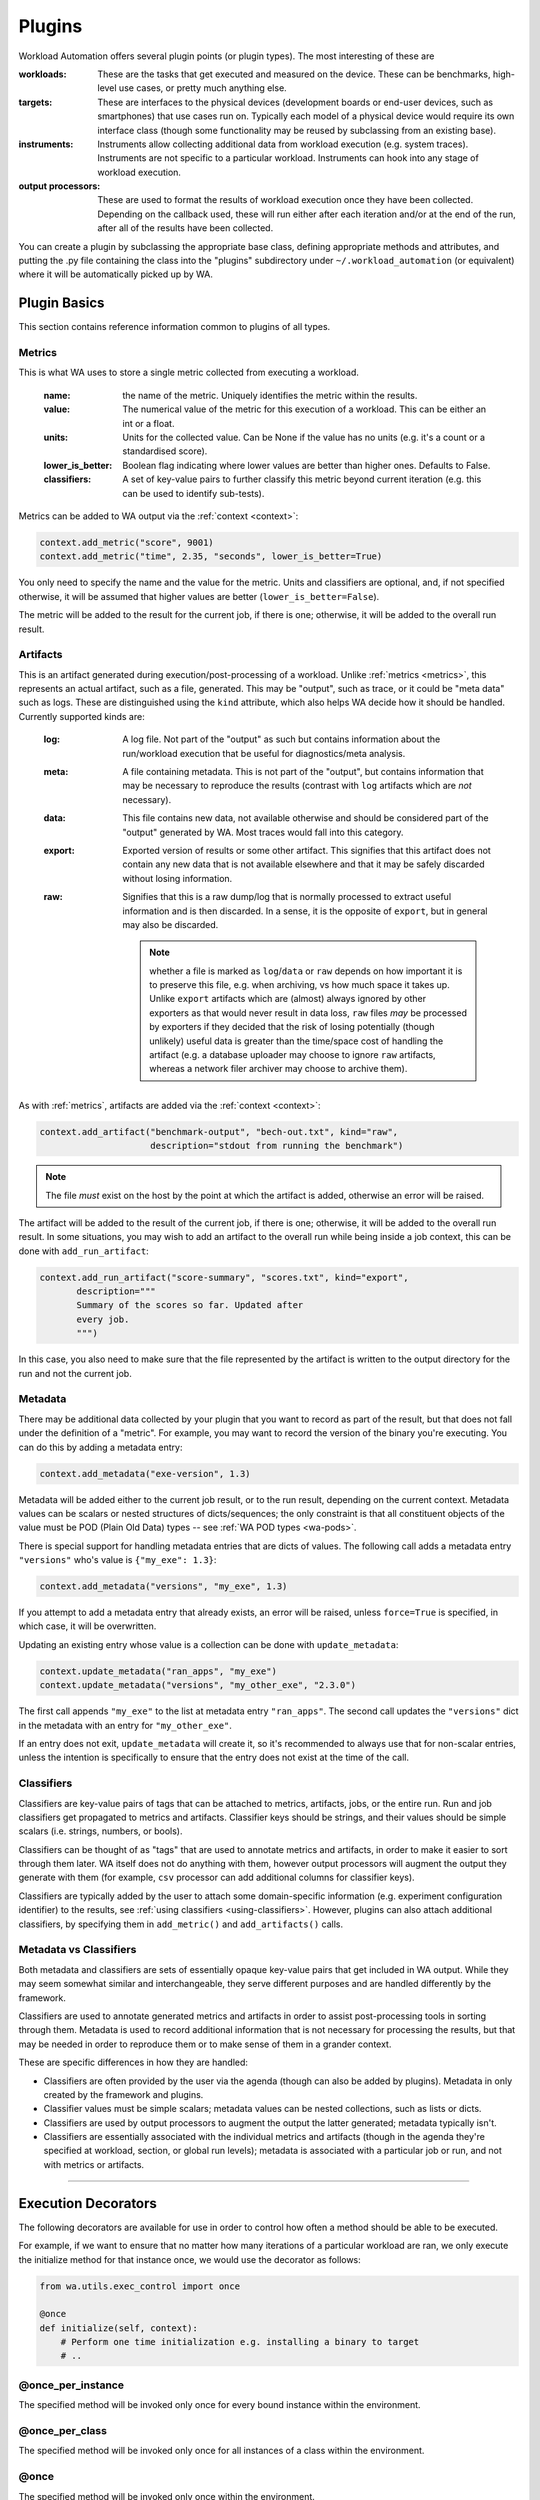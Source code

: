 .. plugins:


Plugins
=======

Workload Automation offers several plugin points (or plugin types). The most
interesting of these are

:workloads: These are the tasks that get executed and measured on the device. These
            can be benchmarks, high-level use cases, or pretty much anything else.
:targets: These are interfaces to the physical devices (development boards or end-user
          devices, such as smartphones) that use cases run on. Typically each model of a
          physical device would require its own interface class (though some functionality
          may be reused by subclassing from an existing base).
:instruments: Instruments allow collecting additional data from workload execution (e.g.
              system traces). Instruments are not specific to a particular workload. Instruments
              can hook into any stage of workload execution.
:output processors: These are used to format the results of workload execution once they have been
                    collected. Depending on the callback used, these will run either after each
                    iteration and/or at the end of the run, after all of the results have been
                    collected.

You can create a plugin by subclassing the appropriate base class, defining
appropriate methods and attributes, and putting the .py file containing the
class into the "plugins" subdirectory under ``~/.workload_automation`` (or
equivalent) where it will be automatically picked up by WA.


Plugin Basics
--------------

This section contains reference information common to plugins of all types.

.. _metrics:

Metrics
^^^^^^^
This is what WA uses to store a single metric collected from executing a workload.

    :name: the name of the metric. Uniquely identifies the metric
                 within the results.
    :value: The numerical value of the metric for this execution of a
                  workload. This can be either an int or a float.
    :units: Units for the collected value. Can be None if the value
                  has no units (e.g. it's a count or a standardised score).
    :lower_is_better: Boolean flag indicating where lower values are
                            better than higher ones. Defaults to False.
    :classifiers: A set of key-value pairs to further classify this
                        metric beyond current iteration (e.g. this can be used
                        to identify sub-tests).

Metrics can be added to WA output via the :ref:`context <context>`:


.. code-block:: python

  context.add_metric("score", 9001)
  context.add_metric("time", 2.35, "seconds", lower_is_better=True)

You only need to specify the name and the value for the metric. Units and
classifiers are optional, and, if not specified otherwise, it will be assumed
that higher values are better (``lower_is_better=False``).

The metric will be added to the result for the current job, if there is one;
otherwise, it will be added to the overall run result.

.. _artifact:

Artifacts
^^^^^^^^^
This is an artifact generated during execution/post-processing of a workload.
Unlike :ref:`metrics <metrics>`, this represents an actual artifact, such as a
file, generated.  This may be "output", such as trace, or it could be "meta
data" such as logs.  These are distinguished using the ``kind`` attribute, which
also helps WA decide how it should be handled. Currently supported kinds are:

        :log: A log file. Not part of the "output" as such but contains
              information about the run/workload execution that be useful for
              diagnostics/meta analysis.
        :meta: A file containing metadata. This is not part of the "output", but
               contains information that may be necessary to reproduce the
               results (contrast with ``log`` artifacts which are *not*
               necessary).
        :data: This file contains new data, not available otherwise and should
               be considered part of the "output" generated by WA. Most traces
               would fall into this category.
        :export: Exported version of results or some other artifact. This
                 signifies that this artifact does not contain any new data
                 that is not available elsewhere and that it may be safely
                 discarded without losing information.
        :raw: Signifies that this is a raw dump/log that is normally processed
              to extract useful information and is then discarded. In a sense,
              it is the opposite of ``export``, but in general may also be
              discarded.

              .. note:: whether a file is marked as ``log``/``data`` or ``raw``
                        depends on how important it is to preserve this file,
                        e.g. when archiving, vs how much space it takes up.
                        Unlike ``export`` artifacts which are (almost) always
                        ignored by other exporters as that would never result
                        in data loss, ``raw`` files *may* be processed by
                        exporters if they decided that the risk of losing
                        potentially (though unlikely) useful data is greater
                        than the time/space cost of handling the artifact (e.g.
                        a database uploader may choose to ignore ``raw``
                        artifacts, whereas a network filer archiver may choose
                        to archive them).

        .. note: The kind parameter is intended to represent the logical
                 function of a particular artifact, not it's intended means of
                 processing -- this is left entirely up to the output
                 processors.

As with :ref:`metrics`, artifacts are added via the :ref:`context <context>`:

.. code-block:: python

  context.add_artifact("benchmark-output", "bech-out.txt", kind="raw",
                       description="stdout from running the benchmark")

.. note:: The file *must* exist on the host by the point at which the artifact
          is added, otherwise an error will be raised.

The artifact will be added to the result of the current job, if there is one;
otherwise, it will be added to the overall run result. In some situations, you
may wish to add an artifact to the overall run while being inside a job context,
this can be done with ``add_run_artifact``:

.. code-block:: python

  context.add_run_artifact("score-summary", "scores.txt", kind="export",
         description="""
         Summary of the scores so far. Updated after
         every job.
         """)

In this case, you also need to make sure that the file represented by the
artifact is written to the output directory for the run and not the current job.

.. _metadata:

Metadata
^^^^^^^^

There may be additional data collected by your plugin that you want to record as
part of the result, but that does not fall under the definition of a "metric".
For example, you may want to record the version of the binary you're executing.
You can do this by adding a metadata entry:

.. code-block:: python

  context.add_metadata("exe-version", 1.3)


Metadata will be added either to the current job result, or to the run result,
depending on the current context. Metadata values can be scalars or nested
structures of dicts/sequences; the only constraint is that all constituent
objects of the value must be POD (Plain Old Data) types -- see :ref:`WA POD
types <wa-pods>`.

There is special support for handling metadata entries that are dicts of values.
The following call adds a metadata entry ``"versions"`` who's value is
``{"my_exe": 1.3}``:

.. code-block:: python

  context.add_metadata("versions", "my_exe", 1.3)

If you attempt to add a metadata entry that already exists, an error will be
raised, unless ``force=True`` is specified, in which case, it will be
overwritten.

Updating an existing entry whose value is a collection can be done with
``update_metadata``:

.. code-block:: python

  context.update_metadata("ran_apps", "my_exe")
  context.update_metadata("versions", "my_other_exe", "2.3.0")

The first call appends ``"my_exe"`` to the list at metadata entry
``"ran_apps"``. The second call updates the ``"versions"`` dict in the metadata
with an entry for ``"my_other_exe"``.

If an entry does not exit, ``update_metadata`` will create it, so it's
recommended to always use that for non-scalar entries, unless the intention is
specifically to ensure that the entry does not exist at the time of the call.

.. _classifiers:

Classifiers
^^^^^^^^^^^

Classifiers are key-value pairs of tags that can be attached to metrics,
artifacts, jobs, or the entire run. Run and job classifiers get propagated to
metrics and artifacts. Classifier keys should be strings, and their values
should be simple scalars (i.e. strings, numbers, or bools).

Classifiers can be thought of as "tags" that are used to annotate metrics and
artifacts, in order to make it easier to sort through them later. WA itself does
not do anything with them, however output processors will augment the output
they generate with them (for example, ``csv`` processor can add additional
columns for classifier keys).

Classifiers are typically added by the user to attach some domain-specific
information (e.g. experiment configuration identifier) to the results, see
:ref:`using classifiers <using-classifiers>`. However, plugins can also attach
additional classifiers, by specifying them in ``add_metric()`` and
``add_artifacts()`` calls.


Metadata vs Classifiers
^^^^^^^^^^^^^^^^^^^^^^^

Both metadata and classifiers are sets of essentially opaque key-value pairs
that get included in WA output. While they may seem somewhat similar and
interchangeable, they serve different purposes and are handled differently by
the framework.

Classifiers are used to annotate generated metrics and artifacts in order to
assist post-processing tools in sorting through them. Metadata is used to record
additional information that is not necessary for processing the results, but
that may be needed in order to reproduce them or to make sense of them in a
grander context.

These are specific differences in how they are handled:

- Classifiers are often provided by the user via the agenda (though can also be
  added by plugins). Metadata in only created by the framework and plugins.
- Classifier values must be simple scalars; metadata values can be nested
  collections, such as lists or dicts.
- Classifiers are used by output processors to augment the output the latter
  generated; metadata typically isn't.
- Classifiers are essentially associated with the individual metrics and
  artifacts (though in the agenda they're specified at workload, section, or
  global run levels); metadata is associated with a particular job or run, and
  not with metrics or artifacts.

--------------------

.. _execution-decorators:

Execution Decorators
---------------------

The following decorators are available for use in order to control how often a
method should be able to be executed.

For example, if we want to ensure that no matter how many iterations of a
particular workload are ran, we only execute the initialize method for that instance
once, we would use the decorator as follows:

.. code-block:: python

    from wa.utils.exec_control import once

    @once
    def initialize(self, context):
        # Perform one time initialization e.g. installing a binary to target
        # ..

@once_per_instance
^^^^^^^^^^^^^^^^^^
The specified method will be invoked only once for every bound instance within
the environment.

@once_per_class
^^^^^^^^^^^^^^^
The specified method will be invoked only once for all instances of a class
within the environment.

@once
^^^^^
The specified method will be invoked only once within the environment.

.. warning:: If a method containing a super call is decorated, this will also cause
             stop propagation up the hierarchy, unless this is the desired
             effect, additional functionality should be implemented in a
             separate decorated method which can then be called allowing for
             normal propagation to be retained.


--------------------

Utils
-----

Workload Automation defines a number of utilities collected under
:mod:`wa.utils` subpackage. These utilities were created to help with the
implementation of the framework itself, but may be also be useful when
implementing plugins.

--------------------

Workloads
---------

All of the type inherit from the same base :class:`Workload` and its API can be
seen in the :ref:`API <workload-api>` section.

Workload methods (except for ``validate``) take a single argument that is a
:class:`wa.framework.execution.ExecutionContext` instance. This object keeps
track of the current execution state (such as the current workload, iteration
number, etc), and contains, among other things, a
:class:`wa.framework.output.JobOutput` instance that should be populated from
the ``update_output`` method with the results of the execution. For more
information please see `the context`_ documentation. ::

        # ...

        def update_output(self, context):
           # ...
           context.add_metric('energy', 23.6, 'Joules', lower_is_better=True)

        # ...

.. _workload-types:

Workload Types
^^^^^^^^^^^^^^^^

There are multiple workload types that you can inherit from depending on the
purpose of your workload, the different types along with an output of their
intended use cases are outlined below.

.. _basic-workload:

Basic (:class:`wa.Workload <wa.framework.workload.Workload>`)
~~~~~~~~~~~~~~~~~~~~~~~~~~~~~~~~~~~~~~~~~~~~~~~~~~~~~~~~~~~~~
This type of the workload is the simplest type of workload and is left the to
developer to implement its full functionality.


.. _apk-workload:

Apk (:class:`wa.ApkWorkload <wa.framework.workload.ApkWorkload>`)
~~~~~~~~~~~~~~~~~~~~~~~~~~~~~~~~~~~~~~~~~~~~~~~~~~~~~~~~~~~~~~~~~
This workload will simply deploy and launch an android app in its basic form
with no UI interaction.

.. _uiautomator-workload:


UiAuto (:class:`wa.UiautoWorkload <wa.framework.workload.UiautoWorkload>`)
~~~~~~~~~~~~~~~~~~~~~~~~~~~~~~~~~~~~~~~~~~~~~~~~~~~~~~~~~~~~~~~~~~~~~~~~~~
This workload is for android targets which will use UiAutomator to interact with
UI elements without a specific android app, for example performing manipulation
of android itself. This is the preferred type of automation as the results are
more portable and reproducible due to being able to wait for UI elements to
appear rather than having to rely on human recordings.

.. _apkuiautomator-workload:

ApkUiAuto (:class:`wa.ApkUiautoWorkload <wa.framework.workload.ApkUiautoWorkload>`)
~~~~~~~~~~~~~~~~~~~~~~~~~~~~~~~~~~~~~~~~~~~~~~~~~~~~~~~~~~~~~~~~~~~~~~~~~~~~~~~~~~~
The is the same as the UiAuto workload however it is also associated with an
android app e.g. AdobeReader and will automatically deploy and launch the
android app before running the automation.

.. _revent-workload:

Revent (:class:`wa.ReventWorkload <wa.framework.workload.ReventWorkload>`)
~~~~~~~~~~~~~~~~~~~~~~~~~~~~~~~~~~~~~~~~~~~~~~~~~~~~~~~~~~~~~~~~~~~~~~~~~~
Revent workloads are designed primarily for games as these are unable to be
automated with UiAutomator due to the fact that they are rendered within a
single UI element. They require a recording to be performed manually and
currently will need re-recording for each different device. For more
information on revent workloads been please see :ref:`revent_files_creation`

.. _apkrevent-workload:

APKRevent (:class:`wa.ApkReventWorkload <wa.framework.workload.ApkReventWorkload>`)
~~~~~~~~~~~~~~~~~~~~~~~~~~~~~~~~~~~~~~~~~~~~~~~~~~~~~~~~~~~~~~~~~~~~~~~~~~~~~~~~~~~
The is the same as the Revent workload however it is also associated with an
android app e.g. AngryBirds and will automatically deploy and launch the android
app before running the automation.
